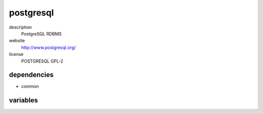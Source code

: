 postgresql
==========

description
  PostgreSQL RDBMS

website
  http://www.postgresql.org/

license
  POSTGRESQL GPL-2

dependencies
------------

- common

variables
---------

.. code-block:: json
   'postgresqlConfig' {
    // required: yes
    // description: password of root user
    'password': '<string>',
    // required: no
    // description: list of users and databases
    'user': [
      {
        // required: yes
        // description: name of user and database
        'name': '<string>',
        // required: yes
        // description: password of user
        'password': '<string>'
      }
    ]
   }
